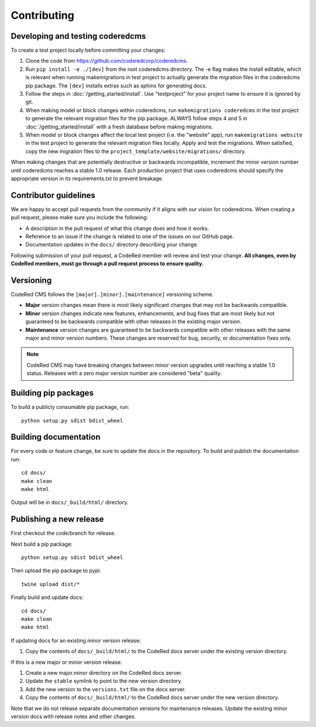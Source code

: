 Contributing
============


Developing and testing coderedcms
---------------------------------
To create a test project locally before committing your changes:

#. Clone the code from https://github.com/coderedcorp/coderedcms.
#. Run ``pip install -e ./[dev]`` from the root coderedcms directory. The -e flag makes the install editable,
   which is relevant when running makemigrations in test project to actually generate the migration
   files in the coderedcms pip package. The ``[dev]`` installs extras such as sphinx for generating docs.
#. Follow the steps in :doc:`/getting_started/install`. Use "testproject" for
   your project name to ensure it is ignored by git.
#. When making model or block changes within coderedcms, run ``makemigrations coderedcms`` in the
   test project to generate the relevant migration files for the pip package. ALWAYS follow steps
   4 and 5 in :doc:`/getting_started/install` with a fresh database before making migrations.
#. When model or block changes affect the local test project (i.e. the "website" app), run
   ``makemigrations website`` in the test project to generate the relevant migration files locally.
   Apply and test the migrations. When satisfied, copy the new migration files to the
   ``project_template/website/migrations/`` directory.

When making changes that are potentially destructive or backwards incompatible, increment the minor
version number until coderedcms reaches a stable 1.0 release. Each production project that uses
coderedcms should specify the appropriate version in its requirements.txt to prevent breakage.


Contributor guidelines
----------------------

We are happy to accept pull requests from the community if it aligns with our vision for coderedcms.
When creating a pull request, please make sure you include the following:

* A description in the pull request of what this change does and how it works.
* Reference to an issue if the change is related to one of the issues on our GitHub page.
* Documentation updates in the ``docs/`` directory describing your change.

Following submission of your pull request, a CodeRed member will review and test your change.
**All changes, even by CodeRed members, must go through a pull request process to ensure quality.**


Versioning
----------

CodeRed CMS follows the ``[major].[minor].[maintenance]`` versioning scheme.

* **Major** version changes mean there is most likely significant changes that may not be backwards
  compatible.
* **Minor** version changes indicate new features, enhancements, and bug fixes that are most likely
  but not guaranteed to be backwards compatible with other releases in the existing major version.
* **Maintenance** version changes are guaranteed to be backwards compatible with other releases with
  the same major and minor version numbers. These changes are reserved for bug, security, or documentation
  fixes only.

.. note::
    CodeRed CMS may have breaking changes between minor version upgrades until reaching a stable
    1.0 status. Releases with a zero major version number are considered "beta" quality.


Building pip packages
---------------------

To build a publicly consumable pip package, run::

    python setup.py sdist bdist_wheel


Building documentation
----------------------

For every code or feature change, be sure to update the docs in the repository. To build and publish
the documentation run::

    cd docs/
    make clean
    make html

Output will be in ``docs/_build/html/`` directory.


Publishing a new release
------------------------

First checkout the code/branch for release.

Next build a pip package::

    python setup.py sdist bdist_wheel

Then upload the pip package to pypi::

    twine upload dist/*

Finally build and update docs::

    cd docs/
    make clean
    make html

If updating docs for an existing minor version release:

#. Copy the contents of ``docs/_build/html/`` to the CodeRed docs server under the existing version directory.

If this is a new major or minor version release:

#. Create a new major.minor directory on the CodeRed docs server.
#. Update the ``stable`` symlink to point to the new version directory.
#. Add the new version to the ``versions.txt`` file on the docs server.
#. Copy the contents of ``docs/_build/html/`` to the CodeRed docs server under the new version directory.

Note that we do not release separate documentation versions for maintenance releases. Update the existing minor
version docs with release notes and other changes.

